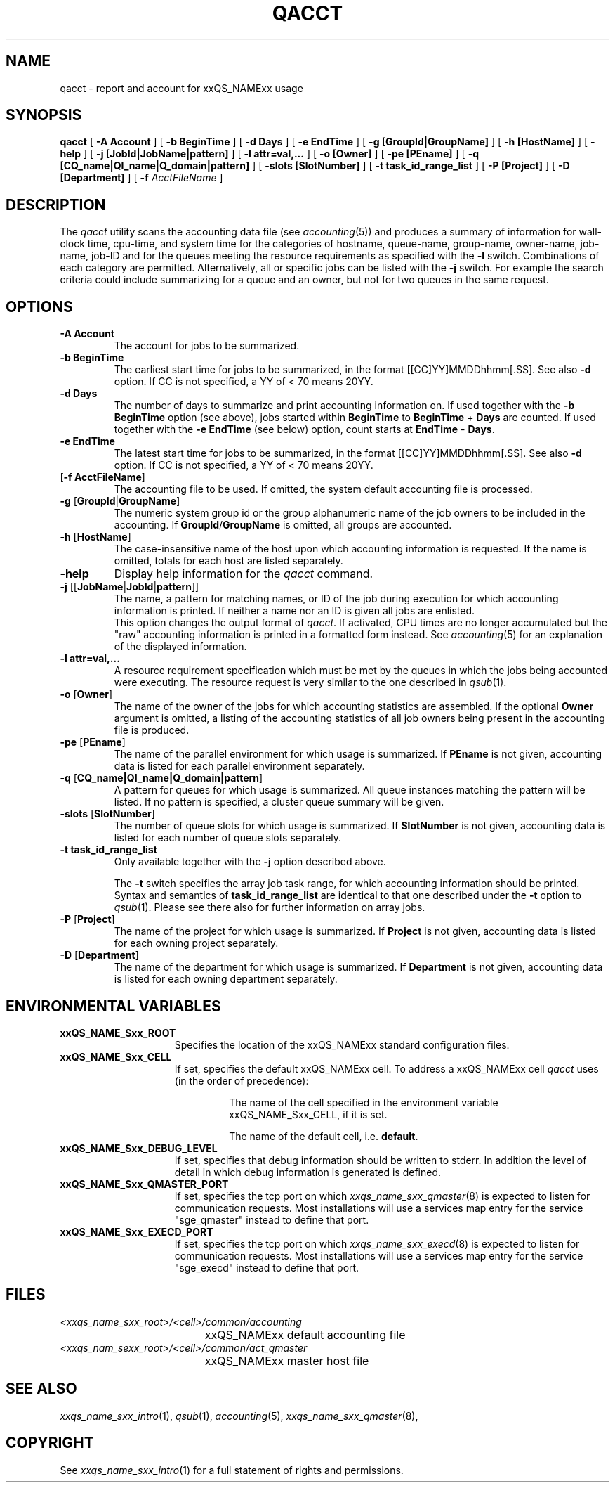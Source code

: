 '\" t
.\"___INFO__MARK_BEGIN__
.\"
.\" Copyright: 2004 by Sun Microsystems, Inc.
.\"
.\"___INFO__MARK_END__
.\"
.\" $RCSfile: qacct.1,v $     Last Update: $Date: 2007/01/05 20:31:03 $     Revision: $Revision: 1.12.16.1 $
.\"
.\"
.\" Some handy macro definitions [from Tom Christensen's man(1) manual page].
.\"
.de SB		\" small and bold
.if !"\\$1"" \\s-2\\fB\&\\$1\\s0\\fR\\$2 \\$3 \\$4 \\$5
..
.\"
.de T		\" switch to typewriter font
.ft CW		\" probably want CW if you don't have TA font
..
.\"
.de TY		\" put $1 in typewriter font
.if t .T
.if n ``\c
\\$1\c
.if t .ft P
.if n \&''\c
\\$2
..
.\"
.de M		\" man page reference
\\fI\\$1\\fR\\|(\\$2)\\$3
..
.TH QACCT 1 "$Date: 2007/01/05 20:31:03 $" "xxRELxx" "xxQS_NAMExx User Commands"
.SH NAME
qacct \- report and account for xxQS_NAMExx usage
.SH SYNOPSIS
.B qacct
[
.B \-A Account
] [
.B \-b BeginTime
] [
.B \-d Days
] [
.B \-e EndTime
] [
.B \-g [GroupId|GroupName]
] [
.B \-h [HostName]
] [
.B \-help
] [
.B \-j [JobId|JobName|pattern]
] [
.B \-l attr=val,...
] [
.B \-o [Owner]
] [
.B \-pe [PEname]
] [
.B \-q [CQ_name|QI_name|Q_domain|pattern]
] [
.B \-slots [SlotNumber]
] [
.B \-t task_id_range_list
] [
.B \-P [Project]
] [
.B \-D [Department]
] [
.B \-f
.I AcctFileName
]
.\"
.\"
.SH DESCRIPTION
The
.I qacct
utility scans the accounting data file (see
.M accounting 5 )
and produces a summary
of information for wall-clock time, cpu-time, and system time
for the categories of hostname, queue-name, group-name,
owner-name, job-name, job-ID and for the queues meeting the resource
requirements as specified with the \fB\-l\fP switch.
Combinations of each category are permitted. Alternatively, all
or specific jobs can be listed with the \fB\-j\fP switch.
For example the
search criteria could include summarizing for a queue and an
owner, but not for two queues in the same request.
.\"
.\"
.SH OPTIONS
.IP "\fB\-A Account\fP"
The account for jobs to be summarized. 
.\"
.IP "\fB\-b BeginTime\fP"
The earliest start time for jobs to be summarized, in the format
[[CC]YY]MMDDhhmm[.SS]. See also \fB\-d\fP option. If CC is not
specified, a YY of < 70 means 20YY.
.\"
.IP "\fB\-d Days\fP"
The number of days to summarize and print accounting information on. If
used together with the \fB\-b BeginTime\fP option (see above), jobs
started within \fBBeginTime\fP to \fBBeginTime\fP + \fBDays\fP are
counted. If used together with the \fB\-e EndTime\fP (see below)
option, count starts at \fBEndTime\fP - \fBDays\fP.
.\"
.IP "\fB\-e EndTime\fP"
The latest start time for jobs to be summarized, in the format
[[CC]YY]MMDDhhmm[.SS]. See also \fB\-d\fP option. If CC is not
specified, a YY of < 70 means 20YY.
.\"
.IP "[\fB\-f\fP \fBAcctFileName\fP]"
The accounting file to be used. If omitted, the system
default accounting file is processed.
.\"
.IP "\fB\-g\fP [\fBGroupId\fP|\fBGroupName\fP]"
The numeric system group id or the group alphanumeric name of the
job owners to be included
in the accounting. If \fBGroupId\fP/\fBGroupName\fP is omitted, all
groups are accounted.
.\"
.IP "\fB\-h\fP [\fBHostName\fP]"
The case-insensitive name of the host upon which accounting
information is requested. If the name is omitted, totals for each host are
listed separately.
.\"
.IP "\fB\-help\fP"
Display help information for the
.I qacct
command.
.\"
.IP "\fB\-j\fP [[\fBJobName\fP|\fBJobId\fP|\fBpattern\fP]]"
The name, a pattern for matching names, or ID of the job during execution 
for which accounting information is printed. If neither a name nor an ID 
is given all jobs are enlisted.
.br
This option changes the output format of
\fIqacct\fP. If activated, CPU times are no longer accumulated but the
"raw" accounting information is printed in a formatted form instead.
See
.M accounting 5
for an explanation of the displayed information.
.\"
.IP "\fB\-l attr=val,...\fP"
A resource requirement specification which must be met by the queues
in which the jobs being accounted were executing. The resource request 
is very similar to the one described in
.M qsub 1 .
.\"
.IP "\fB\-o\fP [\fBOwner\fP]"
The name of the owner of the jobs for which accounting statistics
are assembled. If the optional \fBOwner\fP argument is omitted,
a listing of the accounting statistics of all job owners being
present in the accounting file is produced.
.\"
.IP "\fB\-pe\fP [\fBPEname\fP]"
The name of the parallel environment for which usage is summarized.
If \fBPEname\fP is not given, accounting data is
listed for each parallel environment separately.
.\"
.IP "\fB\-q\fP [\fBCQ_name|QI_name|Q_domain|pattern\fP]"
A pattern for queues for which usage is summarized. All
queue instances matching the pattern will be listed. If
no pattern is specified, a cluster queue summary will be 
given.
.\"
.IP "\fB\-slots\fP [\fBSlotNumber\fP]"
The number of queue slots for which usage is summarized.
If \fBSlotNumber\fP is not given, accounting data is
listed for each number of queue slots separately.
.\"
.IP "\fB\-t task_id_range_list\fP
Only available together with the \fB\-j\fP option described above.
.sp 1
The \fB\-t\fP switch specifies the array job task range, for which
accounting information should be printed. Syntax and semantics of
\fBtask_id_range_list\fP are identical to that one described under the
\fB\-t\fP option to
.M qsub 1 .
Please see there also for further information on array jobs.
.\"
.IP "\fB\-P\fP [\fBProject\fP]"
The name of the project for which usage is summarized.
If \fBProject\fP is not given, accounting data is
listed for each owning project separately.
.\"
.IP "\fB\-D\fP [\fBDepartment\fP]"
The name of the department for which usage is summarized.
If \fBDepartment\fP is not given, accounting data is
listed for each owning department separately.
.\"
.\"
.SH "ENVIRONMENTAL VARIABLES"
.\" 
.IP "\fBxxQS_NAME_Sxx_ROOT\fP" 1.5i
Specifies the location of the xxQS_NAMExx standard configuration
files.
.\"
.IP "\fBxxQS_NAME_Sxx_CELL\fP" 1.5i
If set, specifies the default xxQS_NAMExx cell. To address a xxQS_NAMExx
cell
.I qacct
uses (in the order of precedence):
.sp 1
.RS
.RS
The name of the cell specified in the environment 
variable xxQS_NAME_Sxx_CELL, if it is set.
.sp 1
The name of the default cell, i.e. \fBdefault\fP.
.sp 1
.RE
.RE
.\"
.IP "\fBxxQS_NAME_Sxx_DEBUG_LEVEL\fP" 1.5i
If set, specifies that debug information
should be written to stderr. In addition the level of
detail in which debug information is generated is defined.
.\"
.IP "\fBxxQS_NAME_Sxx_QMASTER_PORT\fP" 1.5i
If set, specifies the tcp port on which
.M xxqs_name_sxx_qmaster 8
is expected to listen for communication requests.
Most installations will use a services map entry for the
service "sge_qmaster" instead to define that port.
.\"
.IP "\fBxxQS_NAME_Sxx_EXECD_PORT\fP" 1.5i
If set, specifies the tcp port on which
.M xxqs_name_sxx_execd 8
is expected to listen for communication requests.
Most installations will use a services map entry for the
service "sge_execd" instead to define that port.
.\"
.\"
.SH FILES
.nf
.ta \w'<xxqs_name_sxx_root>/     'u
\fI<xxqs_name_sxx_root>/<cell>/common/accounting\fP
	xxQS_NAMExx default accounting file
\fI<xxqs_nam_sexx_root>/<cell>/common/act_qmaster\fP
	xxQS_NAMExx master host file
.fi
.\"
.\"
.SH "SEE ALSO"
.M xxqs_name_sxx_intro 1 ,
.M qsub 1 ,
.M accounting 5 ,
.M xxqs_name_sxx_qmaster 8 ,
.\"
.\"
.SH "COPYRIGHT"
See
.M xxqs_name_sxx_intro 1
for a full statement of rights and permissions.
